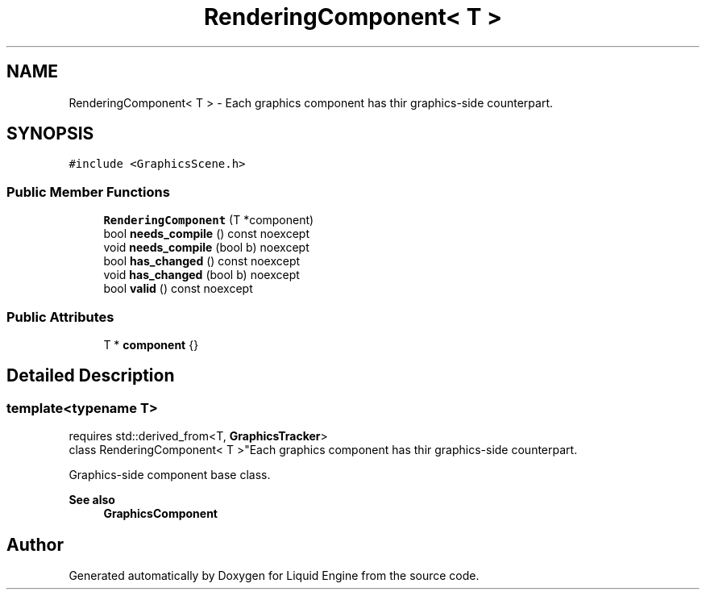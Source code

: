 .TH "RenderingComponent< T >" 3 "Wed Jul 9 2025" "Liquid Engine" \" -*- nroff -*-
.ad l
.nh
.SH NAME
RenderingComponent< T > \- Each graphics component has thir graphics-side counterpart\&.  

.SH SYNOPSIS
.br
.PP
.PP
\fC#include <GraphicsScene\&.h>\fP
.SS "Public Member Functions"

.in +1c
.ti -1c
.RI "\fBRenderingComponent\fP (T *component)"
.br
.ti -1c
.RI "bool \fBneeds_compile\fP () const noexcept"
.br
.ti -1c
.RI "void \fBneeds_compile\fP (bool b) noexcept"
.br
.ti -1c
.RI "bool \fBhas_changed\fP () const noexcept"
.br
.ti -1c
.RI "void \fBhas_changed\fP (bool b) noexcept"
.br
.ti -1c
.RI "bool \fBvalid\fP () const noexcept"
.br
.in -1c
.SS "Public Attributes"

.in +1c
.ti -1c
.RI "T * \fBcomponent\fP {}"
.br
.in -1c
.SH "Detailed Description"
.PP 

.SS "template<typename T>
.br
requires std::derived_from<T, \fBGraphicsTracker\fP>
.br
class RenderingComponent< T >"Each graphics component has thir graphics-side counterpart\&. 

Graphics-side component base class\&. 
.PP
\fBSee also\fP
.RS 4
\fBGraphicsComponent\fP 
.RE
.PP


.SH "Author"
.PP 
Generated automatically by Doxygen for Liquid Engine from the source code\&.
